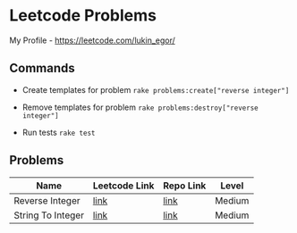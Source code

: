 * Leetcode Problems
My Profile - https://leetcode.com/lukin_egor/

** Commands
- Create templates for problem
  ~rake problems:create["reverse integer"]~

- Remove templates for problem
  ~rake problems:destroy["reverse integer"]~

- Run tests
  ~rake test~

** Problems
| Name              | Leetcode Link | Repo Link | Level  |
|-------------------+---------------+-----------+--------|
| Reverse Integer   | [[https://leetcode.com/problems/reverse-integer/][link]]          | [[file:src/reverse_integer.rb][link]]      | Medium |
| String To Integer | [[https://leetcode.com/problems/string-to-integer-atoi/][link]]          | [[file:src/string_to_integer.rb][link]]      | Medium |
